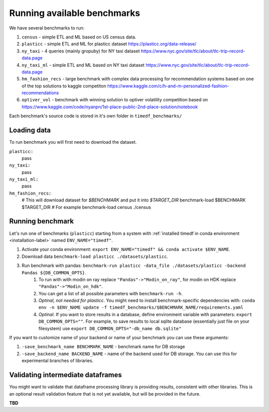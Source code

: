 Running available benchmarks
============================

We have several benchmarks to run:

#. ``census`` - simple ETL and ML based on US census data.
#. ``plasticc`` - simple ETL and ML for plasticc dataset https://plasticc.org/data-release/
#. ``ny_taxi`` - 4 queries (mainly gropuby) for NY taxi dataset https://www.nyc.gov/site/tlc/about/tlc-trip-record-data.page
#. ``ny_taxi_ml`` - simple ETL and ML based on NY taxi dataset https://www.nyc.gov/site/tlc/about/tlc-trip-record-data.page
#. ``hm_fashion_recs`` - large benchmark with complex data processing for recommendation systems based on one of the top solutions to kaggle competiton https://www.kaggle.com/c/h-and-m-personalized-fashion-recommendations
#. ``optiver_vol`` - benchmark with winning solution to optiver volatility competition based on https://www.kaggle.com/code/nyanpn/1st-place-public-2nd-place-solution/notebook

..
    #. H2O - H2O benchmark with join and groupby operations based on https://h2oai.github.io/db-benchmark/

Each benchmark's source code is stored in it's own folder in ``timedf_benchmarks/``

Loading data
------------

To run benchmark you will first need to download the dataset.

``plasticc``::
    pass


``ny_taxi``::
    pass


``ny_taxi_ml``::
    pass


``hm_fashion_recs``::
    # This will download dataset for `$BENCHMARK` and put it into `$TARGET_DIR`
    benchmark-load $BENCHMARK $TARGET_DIR
    # For example
    benchmark-load census ./census


Running benchmark
--------------------------

Let's run one of benchmarks (``plasticc``) starting from a system with :ref:`installed timedf in conda environment <installation-label>` named ``ENV_NAME="timedf"``.

#. Activate your conda environment: ``export ENV_NAME="timedf" && conda activate $ENV_NAME``.
#. Download data ``benchmark-load plasticc ./datasets/plasticc``.
#. Run benchmark with pandas: ``benchmark-run plasticc -data_file ./datasets/plasticc -backend Pandas ${DB_COMMON_OPTS}``.
    #. To run with with modin on ray replace ``"Pandas"->"Modin_on_ray"``, for modin on HDK replace ``"Pandas"->"Modin_on_hdk"``.
    #. You can get a list of all possible parameters with ``benchmark-run -h``.
    #. *Optinal, not needed for plasticc*. You might need to install benchmark-specific dependencies with: ``conda env -n $ENV_NAME update -f timedf_benchmarks/$BENCHMARK_NAME/requirements.yaml``
    #. *Optinal*. If you want to store results in a database, define environment variable with parameters: ``export DB_COMMON_OPTS=""``. For example, to save results to local sqlite database (essentially just file on your filesystem) use ``export DB_COMMON_OPTS="-db_name db.sqlite"``


If you want to customize name of your backend or name of your benchmark you can use these arguments:

#. ``-save_benchmark_name BENCHMARK_NAME`` - benchmark name for DB storage
#. ``-save_backend_name BACKEND_NAME`` - name of the backend used for DB storage. You can use this for experimental branches of libraries.

Validating intermediate dataframes
----------------------------------

You might want to validate that dataframe processing library is providing results, consistent with other libraries.
This is an optional result validation feature that is not yet available, but will be provided in the future.

**TBD**
